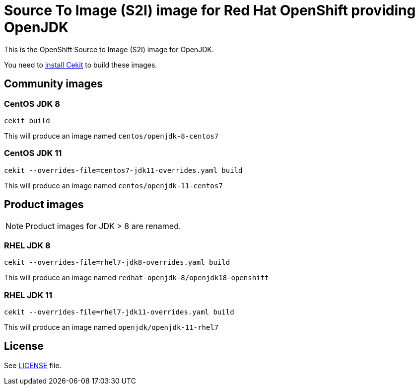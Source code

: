 # Source To Image (S2I) image for Red Hat OpenShift providing OpenJDK

This is the OpenShift Source to Image (S2I) image for OpenJDK.

You need to https://cekit.readthedocs.io/en/develop/installation.html[install Cekit] to build these images.

## Community images

### CentOS JDK 8

```
cekit build
```

This will produce an image named `centos/openjdk-8-centos7`

### CentOS JDK 11

```
cekit --overrides-file=centos7-jdk11-overrides.yaml build
```

This will produce an image named `centos/openjdk-11-centos7`

## Product images

NOTE: Product images for JDK > 8 are renamed.

### RHEL JDK 8

```
cekit --overrides-file=rhel7-jdk8-overrides.yaml build
```

This will produce an image named `redhat-openjdk-8/openjdk18-openshift`

### RHEL JDK 11

```
cekit --overrides-file=rhel7-jdk11-overrides.yaml build
```

This will produce an image named `openjdk/openjdk-11-rhel7`

## License

See link:LICENSE[LICENSE] file.
